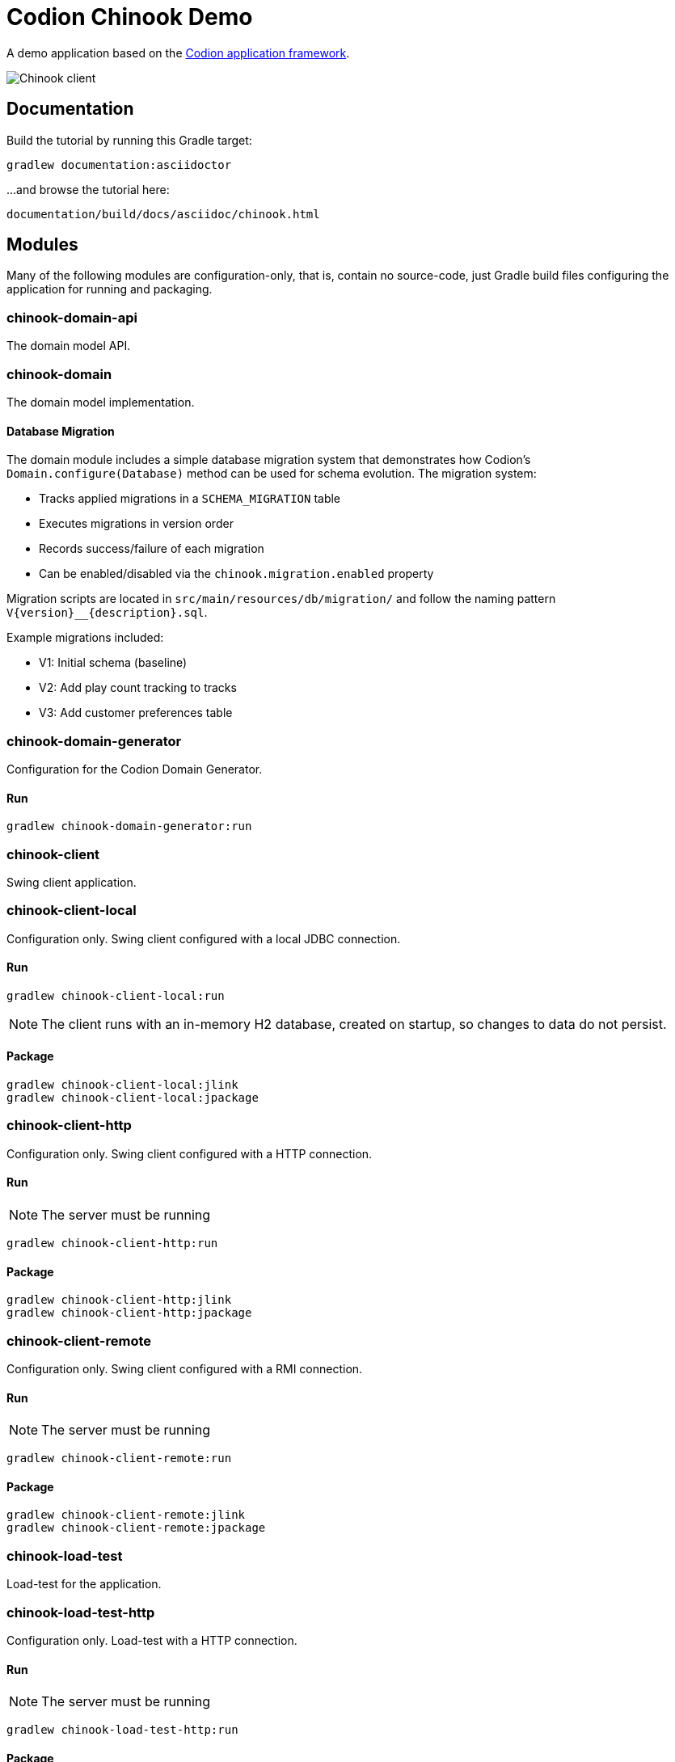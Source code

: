 = Codion Chinook Demo

A demo application based on the https://codion.is[Codion application framework].

image::documentation/src/docs/asciidoc/images/customers.png[Chinook client]

== Documentation

Build the tutorial by running this Gradle target:

[source,shell]
----
gradlew documentation:asciidoctor
----

...and browse the tutorial here:
[source]
----
documentation/build/docs/asciidoc/chinook.html
----

== Modules

Many of the following modules are configuration-only, that is, contain no source-code, just Gradle build files configuring the application for running and packaging.

=== chinook-domain-api

The domain model API.

=== chinook-domain

The domain model implementation.

==== Database Migration

The domain module includes a simple database migration system that demonstrates how Codion's `Domain.configure(Database)` method can be used for schema evolution. The migration system:

* Tracks applied migrations in a `SCHEMA_MIGRATION` table
* Executes migrations in version order
* Records success/failure of each migration
* Can be enabled/disabled via the `chinook.migration.enabled` property

Migration scripts are located in `src/main/resources/db/migration/` and follow the naming pattern `V{version}__{description}.sql`.

Example migrations included:

* V1: Initial schema (baseline)
* V2: Add play count tracking to tracks
* V3: Add customer preferences table

=== chinook-domain-generator

Configuration for the Codion Domain Generator.

==== Run

[source,shell]
----
gradlew chinook-domain-generator:run
----

=== chinook-client

Swing client application.

=== chinook-client-local

Configuration only.
Swing client configured with a local JDBC connection.

==== Run

[source,shell]
----
gradlew chinook-client-local:run
----

NOTE: The client runs with an in-memory H2 database, created on startup, so changes to data do not persist.

==== Package

[source,shell]
----
gradlew chinook-client-local:jlink
gradlew chinook-client-local:jpackage
----

=== chinook-client-http

Configuration only.
Swing client configured with a HTTP connection.

==== Run

NOTE: The server must be running

[source,shell]
----
gradlew chinook-client-http:run
----

==== Package

[source,shell]
----
gradlew chinook-client-http:jlink
gradlew chinook-client-http:jpackage
----

=== chinook-client-remote

Configuration only.
Swing client configured with a RMI connection.

==== Run

NOTE: The server must be running

[source,shell]
----
gradlew chinook-client-remote:run
----

==== Package

[source,shell]
----
gradlew chinook-client-remote:jlink
gradlew chinook-client-remote:jpackage
----

=== chinook-load-test

Load-test for the application.

=== chinook-load-test-http

Configuration only.
Load-test with a HTTP connection.

==== Run

NOTE: The server must be running

[source,shell]
----
gradlew chinook-load-test-http:run
----

==== Package

[source,shell]
----
gradlew chinook-load-test-http:jlink
gradlew chinook-load-test-http:jpackage
----

=== chinook-load-test-remote

Configuration only.
Load-test with a RMI connection.

==== Run

NOTE: The server must be running

[source,shell]
----
gradlew chinook-load-test-remote:run
----

==== Package

[source,shell]
----
gradlew chinook-load-test-remote:jlink
gradlew chinook-load-test-remote:jpackage
----

=== chinook-server

Configuration only.
A Codion server configured for the Chinook application.

NOTE: The server runs with an in-memory H2 database, created on startup, so changes to data do not persist.

==== Configuration

The server host name and ports are configured in *gradle.properties*.

[source,shell]
----
serverHost=localhost
serverPort=2223
serverHttpPort=8088
serverRegistryPort=1098
serverAdminPort=4445
----

==== Run

[source,shell]
----
gradlew chinook-server:run
----

==== Package

[source,shell]
----
gradlew chinook-server:jlink
gradlew chinook-server:jpackage
----

=== chinook-server-monitor

Configuration only.
A Codion server monitor configured for the server.

==== Run

[source,shell]
----
gradlew chinook-server-monitor:run
----

==== Package

[source,shell]
----
gradlew chinook-server-monitor:jlink
gradlew chinook-server-monitor:jpackage
----

=== chinook-service

An example of using the Codion persistance layer in a webservice, based on https://javalin.io[Javalin].

==== Configuration

The service port is configured in *gradle.properties*.

[source,shell]
----
servicePort=8089
----

==== Run

[source,shell]
----
gradlew chinook-service:run
----

==== Package

[source,shell]
----
gradlew chinook-service:jlink
gradlew chinook-service:jpackage
----

=== chinook-service-load-test

A load-test for the service.

==== Run

NOTE: The service must be running

[source,shell]
----
gradlew chinook-service-load-test:run
----

==== Package

[source,shell]
----
gradlew chinook-service-load-test:jlink
gradlew chinook-service-load-test:jpackage
----